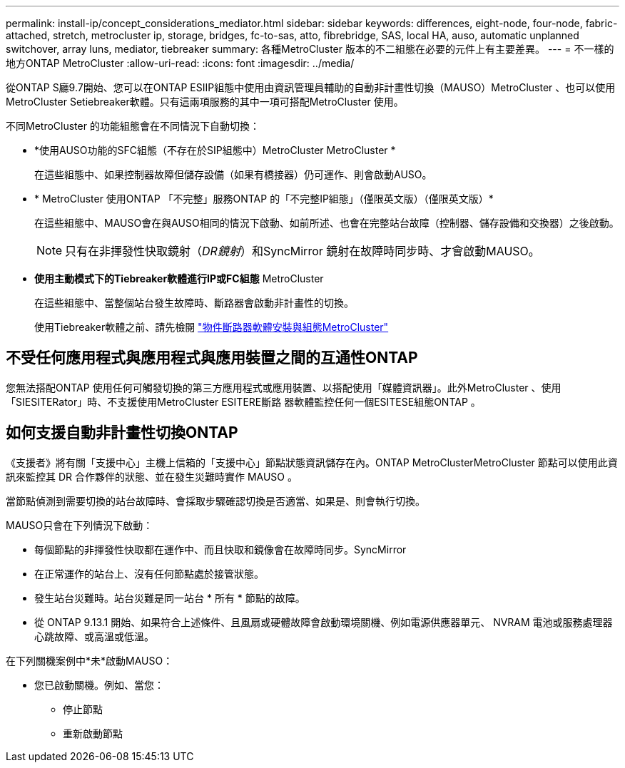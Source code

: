 ---
permalink: install-ip/concept_considerations_mediator.html 
sidebar: sidebar 
keywords: differences, eight-node, four-node, fabric-attached, stretch, metrocluster ip, storage, bridges, fc-to-sas, atto, fibrebridge, SAS, local HA, auso, automatic unplanned switchover, array luns, mediator, tiebreaker 
summary: 各種MetroCluster 版本的不二組態在必要的元件上有主要差異。 
---
= 不一樣的地方ONTAP MetroCluster
:allow-uri-read: 
:icons: font
:imagesdir: ../media/


[role="lead"]
從ONTAP S廳9.7開始、您可以在ONTAP ESIIP組態中使用由資訊管理員輔助的自動非計畫性切換（MAUSO）MetroCluster 、也可以使用MetroCluster Setiebreaker軟體。只有這兩項服務的其中一項可搭配MetroCluster 使用。

不同MetroCluster 的功能組態會在不同情況下自動切換：

* *使用AUSO功能的SFC組態（不存在於SIP組態中）MetroCluster MetroCluster *
+
在這些組態中、如果控制器故障但儲存設備（如果有橋接器）仍可運作、則會啟動AUSO。

* * MetroCluster 使用ONTAP 「不完整」服務ONTAP 的「不完整IP組態」（僅限英文版）（僅限英文版）*
+
在這些組態中、MAUSO會在與AUSO相同的情況下啟動、如前所述、也會在完整站台故障（控制器、儲存設備和交換器）之後啟動。

+

NOTE: 只有在非揮發性快取鏡射（_DR鏡射_）和SyncMirror 鏡射在故障時同步時、才會啟動MAUSO。

* *使用主動模式下的Tiebreaker軟體進行IP或FC組態* MetroCluster
+
在這些組態中、當整個站台發生故障時、斷路器會啟動非計畫性的切換。

+
使用Tiebreaker軟體之前、請先檢閱 link:../tiebreaker/concept_overview_of_the_tiebreaker_software.html["物件斷路器軟體安裝與組態MetroCluster"]





== 不受任何應用程式與應用程式與應用裝置之間的互通性ONTAP

您無法搭配ONTAP 使用任何可觸發切換的第三方應用程式或應用裝置、以搭配使用「媒體資訊器」。此外MetroCluster 、使用「SIESITERator」時、不支援使用MetroCluster ESITERE斷路 器軟體監控任何一個ESITESE組態ONTAP 。



== 如何支援自動非計畫性切換ONTAP

《支援者》將有關「支援中心」主機上信箱的「支援中心」節點狀態資訊儲存在內。ONTAP MetroClusterMetroCluster 節點可以使用此資訊來監控其 DR 合作夥伴的狀態、並在發生災難時實作 MAUSO 。

當節點偵測到需要切換的站台故障時、會採取步驟確認切換是否適當、如果是、則會執行切換。

MAUSO只會在下列情況下啟動：

* 每個節點的非揮發性快取都在運作中、而且快取和鏡像會在故障時同步。SyncMirror
* 在正常運作的站台上、沒有任何節點處於接管狀態。
* 發生站台災難時。站台災難是同一站台 * 所有 * 節點的故障。
* 從 ONTAP 9.13.1 開始、如果符合上述條件、且風扇或硬體故障會啟動環境關機、例如電源供應器單元、 NVRAM 電池或服務處理器心跳故障、或高溫或低溫。


在下列關機案例中*未*啟動MAUSO：

* 您已啟動關機。例如、當您：
+
** 停止節點
** 重新啟動節點




